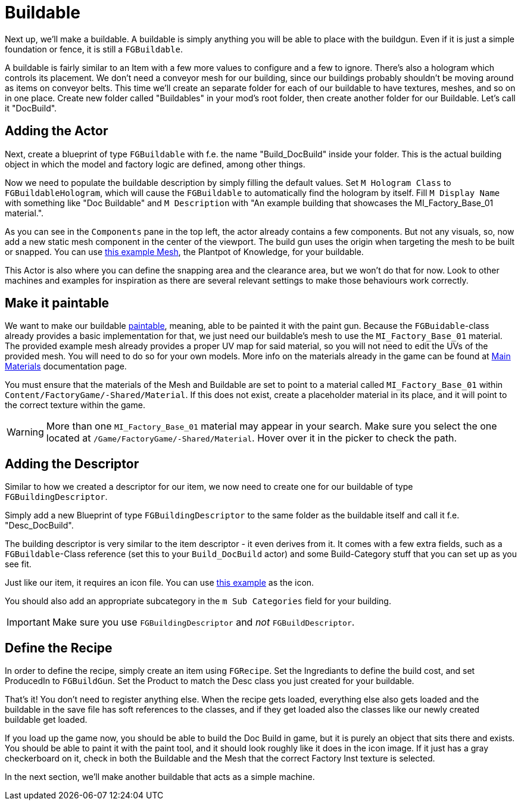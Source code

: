 = Buildable

Next up, we'll make a buildable. A buildable is simply anything you will be able to place with the buildgun. Even if it is just a simple foundation or fence, it is still a `FGBuildable`.

A buildable is fairly similar to an Item with a few more values to configure and a few to ignore. There's also a hologram which controls its placement.
We don't need a conveyor mesh for our building, since our buildings probably shouldn't be moving around as items on conveyor belts.
This time we'll create an separate folder for each of our buildable to have textures, meshes, and so on in one place. Create new folder called "Buildables" in your mod's root folder, then create another folder for our Buildable. Let's call it "DocBuild".

== Adding the Actor

Next, create a blueprint of type `FGBuildable` with f.e. the name "Build_DocBuild" inside your folder. This is the actual building object in which the model and factory logic are defined, among other things.

Now we need to populate the buildable description by simply filling the default values.
Set `M Hologram Class` to `FGBuildableHologram`, which will cause the `FGBuildable` to automatically find the hologram by itself.
Fill `M Display Name` with something like "Doc Buildable" and `M Description` with "An example building that showcases the MI_Factory_Base_01 material.".

As you can see in the `Components` pane in the top left, the actor already contains a few components. But not any visuals, so, now add a new static mesh component in the center of the viewport. The build gun uses the origin when targeting the mesh to be built or snapped.
You can use link:{attachmentsdir}/BeginnersGuide/simpleMod/Mesh_DocBuild.fbx[this example Mesh], the Plantpot of Knowledge, for your buildable.

This Actor is also where you can define the snapping area and the clearance area, but we won't do that for now. Look to other machines and examples for inspiration as there are several relevant settings to make those behaviours work correctly.

== Make it paintable

We want to make our buildable xref:Development/Satisfactory/Paintable.adoc[paintable], meaning, able to be painted it with the paint gun. Because the `FGBuidable`-class already provides a basic implementation for that, we just need our buildable's mesh to use the `MI_Factory_Base_01` material. The provided example mesh already provides a proper UV map for said material, so you will not need to edit the UVs of the provided mesh. You will need to do so for your own models. More info on the materials already in the game can be found at xref:Development/Modeling/MainMaterials.adoc[Main Materials] documentation page. 

You must ensure that the materials of the Mesh and Buildable are set to point to a material called `MI_Factory_Base_01` within `+Content/FactoryGame/-Shared/Material+`. If this does not exist, create a placeholder material in its place, and it will point to the correct texture within the game.

[WARNING]
====
More than one `MI_Factory_Base_01` material may appear in your search. Make sure you select the one located at `/Game/FactoryGame/-Shared/Material`. Hover over it in the picker to check the path.
====

== Adding the Descriptor

Similar to how we created a descriptor for our item, we now need to create one for our buildable of type `FGBuildingDescriptor`.

Simply add a new Blueprint of type `FGBuildingDescriptor` to the same folder as the buildable itself and call it f.e. "Desc_DocBuild".

The building descriptor is very similar to the item descriptor - it even derives from it. It comes with a few extra fields, such as a `FGBuildable`-Class reference (set this to your `Build_DocBuild` actor) and some Build-Category stuff that you can set up as you see fit.

Just like our item, it requires an icon file. You can use link:{attachmentsdir}/BeginnersGuide/simpleMod/Icon_DocBuild.png[this example] as the icon.

You should also add an appropriate subcategory in the `m Sub Categories` field for your building.

[IMPORTANT]
====
Make sure you use `FGBuildingDescriptor` and _not_ `FGBuildDescriptor`.
====

== Define the Recipe

In order to define the recipe, simply create an item using `FGRecipe`. Set the Ingrediants to define the build cost, and set ProducedIn to `FGBuildGun`. Set the Product to match the Desc class you just created for your buildable.

That's it! You don't need to register anything else. When the recipe gets loaded, everything else also gets loaded and the buildable in the save file has soft references to the classes, and if they get loaded also the classes like our newly created buildable get loaded.

If you load up the game now, you should be able to build the Doc Build in game, but it is purely an object that sits there and exists. You should be able to paint it with the paint tool, and it should look roughly like it does in the icon image. If it just has a gray checkerboard on it, check in both the Buildable and the Mesh that the correct Factory Inst texture is selected. 

In the next section, we'll make another buildable that acts as a simple machine.


